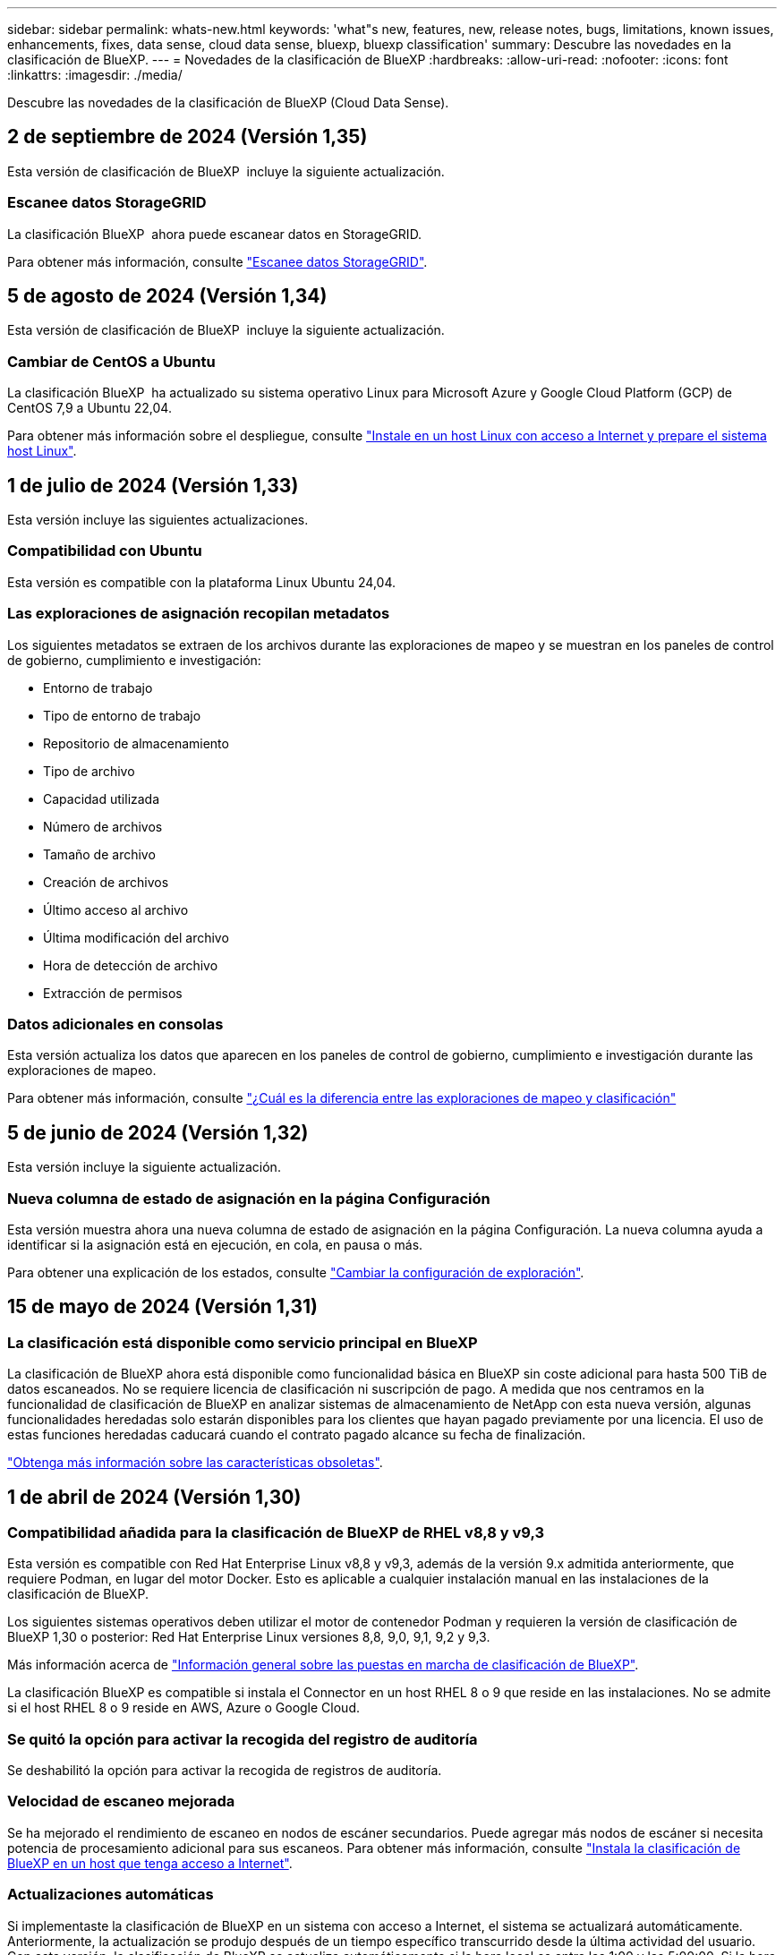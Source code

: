 ---
sidebar: sidebar 
permalink: whats-new.html 
keywords: 'what"s new, features, new, release notes, bugs, limitations, known issues, enhancements, fixes, data sense, cloud data sense, bluexp, bluexp classification' 
summary: Descubre las novedades en la clasificación de BlueXP. 
---
= Novedades de la clasificación de BlueXP
:hardbreaks:
:allow-uri-read: 
:nofooter: 
:icons: font
:linkattrs: 
:imagesdir: ./media/


[role="lead"]
Descubre las novedades de la clasificación de BlueXP (Cloud Data Sense).



== 2 de septiembre de 2024 (Versión 1,35)

Esta versión de clasificación de BlueXP  incluye la siguiente actualización.



=== Escanee datos StorageGRID

La clasificación BlueXP  ahora puede escanear datos en StorageGRID.

Para obtener más información, consulte link:task-scanning-storagegrid.html["Escanee datos StorageGRID"].



== 5 de agosto de 2024 (Versión 1,34)

Esta versión de clasificación de BlueXP  incluye la siguiente actualización.



=== Cambiar de CentOS a Ubuntu

La clasificación BlueXP  ha actualizado su sistema operativo Linux para Microsoft Azure y Google Cloud Platform (GCP) de CentOS 7,9 a Ubuntu 22,04.

Para obtener más información sobre el despliegue, consulte https://docs.netapp.com/us-en/bluexp-classification/task-deploy-compliance-onprem.html#prepare-the-linux-host-system["Instale en un host Linux con acceso a Internet y prepare el sistema host Linux"].



== 1 de julio de 2024 (Versión 1,33)

Esta versión incluye las siguientes actualizaciones.



=== Compatibilidad con Ubuntu

Esta versión es compatible con la plataforma Linux Ubuntu 24,04.



=== Las exploraciones de asignación recopilan metadatos

Los siguientes metadatos se extraen de los archivos durante las exploraciones de mapeo y se muestran en los paneles de control de gobierno, cumplimiento e investigación:

* Entorno de trabajo
* Tipo de entorno de trabajo
* Repositorio de almacenamiento
* Tipo de archivo
* Capacidad utilizada
* Número de archivos
* Tamaño de archivo
* Creación de archivos
* Último acceso al archivo
* Última modificación del archivo
* Hora de detección de archivo
* Extracción de permisos




=== Datos adicionales en consolas

Esta versión actualiza los datos que aparecen en los paneles de control de gobierno, cumplimiento e investigación durante las exploraciones de mapeo.

Para obtener más información, consulte https://docs.netapp.com/us-en/bluexp-classification/concept-cloud-compliance.html#whats-the-difference-between-mapping-and-classification-scans["¿Cuál es la diferencia entre las exploraciones de mapeo y clasificación"]



== 5 de junio de 2024 (Versión 1,32)

Esta versión incluye la siguiente actualización.



=== Nueva columna de estado de asignación en la página Configuración

Esta versión muestra ahora una nueva columna de estado de asignación en la página Configuración. La nueva columna ayuda a identificar si la asignación está en ejecución, en cola, en pausa o más.

Para obtener una explicación de los estados, consulte https://docs.netapp.com/us-en/bluexp-classification/task-managing-repo-scanning.html["Cambiar la configuración de exploración"].



== 15 de mayo de 2024 (Versión 1,31)



=== La clasificación está disponible como servicio principal en BlueXP

La clasificación de BlueXP ahora está disponible como funcionalidad básica en BlueXP sin coste adicional para hasta 500 TiB de datos escaneados. No se requiere licencia de clasificación ni suscripción de pago. A medida que nos centramos en la funcionalidad de clasificación de BlueXP en analizar sistemas de almacenamiento de NetApp con esta nueva versión, algunas funcionalidades heredadas solo estarán disponibles para los clientes que hayan pagado previamente por una licencia. El uso de estas funciones heredadas caducará cuando el contrato pagado alcance su fecha de finalización.

link:reference-free-paid.html["Obtenga más información sobre las características obsoletas"].



== 1 de abril de 2024 (Versión 1,30)



=== Compatibilidad añadida para la clasificación de BlueXP de RHEL v8,8 y v9,3

Esta versión es compatible con Red Hat Enterprise Linux v8,8 y v9,3, además de la versión 9.x admitida anteriormente, que requiere Podman, en lugar del motor Docker. Esto es aplicable a cualquier instalación manual en las instalaciones de la clasificación de BlueXP.

Los siguientes sistemas operativos deben utilizar el motor de contenedor Podman y requieren la versión de clasificación de BlueXP 1,30 o posterior: Red Hat Enterprise Linux versiones 8,8, 9,0, 9,1, 9,2 y 9,3.

Más información acerca de https://docs.netapp.com/us-en/bluexp-classification/task-deploy-overview.html["Información general sobre las puestas en marcha de clasificación de BlueXP"].

La clasificación BlueXP es compatible si instala el Connector en un host RHEL 8 o 9 que reside en las instalaciones. No se admite si el host RHEL 8 o 9 reside en AWS, Azure o Google Cloud.



=== Se quitó la opción para activar la recogida del registro de auditoría

Se deshabilitó la opción para activar la recogida de registros de auditoría.



=== Velocidad de escaneo mejorada

Se ha mejorado el rendimiento de escaneo en nodos de escáner secundarios. Puede agregar más nodos de escáner si necesita potencia de procesamiento adicional para sus escaneos. Para obtener más información, consulte https://docs.netapp.com/us-en/bluexp-classification/task-deploy-compliance-onprem.html["Instala la clasificación de BlueXP en un host que tenga acceso a Internet"].



=== Actualizaciones automáticas

Si implementaste la clasificación de BlueXP en un sistema con acceso a Internet, el sistema se actualizará automáticamente. Anteriormente, la actualización se produjo después de un tiempo específico transcurrido desde la última actividad del usuario. Con esta versión, la clasificación de BlueXP se actualiza automáticamente si la hora local es entre las 1:00 y las 5:00:00. Si la hora local está fuera de estas horas, la actualización se produce después de que transcurra un tiempo específico desde la última actividad del usuario. Para obtener más información, consulte https://docs.netapp.com/us-en/bluexp-classification/task-deploy-compliance-onprem.html["Instale en un host Linux con acceso a Internet"].

Si implementaste la clasificación de BlueXP sin acceso a Internet, tendrás que actualizar manualmente. Para obtener más información, consulte https://docs.netapp.com/us-en/bluexp-classification/task-deploy-compliance-dark-site.html["Instala la clasificación BlueXP en un host Linux sin acceso a Internet"].



== 4 de marzo de 2024 (versión 1,29)



=== Ahora puede excluir los datos de escaneo que residen en ciertos directorios de origen de datos

Si desea que la clasificación de BlueXP excluya los datos de análisis que residen en determinados directorios de orígenes de datos, puede añadir estos nombres de directorio a un archivo de configuración que procese la clasificación de BlueXP. Esta función le permite evitar el escaneo de directorios que no son necesarios, o que daría lugar a la devolución de resultados de datos personales falsos positivos.

https://docs.netapp.com/us-en/bluexp-classification/task-exclude-scan-paths.html["Leer más"].



=== El soporte de instancias extra grandes ya está cualificado

Si necesitas la clasificación de BlueXP para analizar más de 250 millones de archivos, puedes utilizar una instancia de Extra Large en la puesta en marcha de la nube o en la instalación on-premises. Este tipo de sistema puede escanear hasta 500 millones de archivos.

https://docs.netapp.com/us-en/bluexp-classification/concept-cloud-compliance.html#using-a-smaller-instance-type["Leer más"].



== 10 de enero de 2024 (versión 1,27)



=== Los resultados de la página de investigación ahora muestran el tamaño total además del número total de elementos

Los resultados filtrados en la página de investigación ahora muestran el tamaño total de los elementos además del número total de archivos. Esto puede ayudar al mover archivos, eliminar archivos y más.



=== Configurar IDs de grupo adicionales como abiertos para la organización

Ahora puede configurar los ID de grupo en NFS para que se consideren «abiertos a la organización» directamente desde la clasificación de BlueXP si el grupo no se había establecido inicialmente con ese permiso. Todos los archivos y carpetas que tengan estos ID de grupo adjuntos se mostrarán como abiertos a la organización en la página Detalles de la investigación. Descubra cómo https://docs.netapp.com/us-en/bluexp-classification/task-add-group-id-as-open.html["Agregar ID de grupo adicionales como abiertos a la organización"].



== 14 de diciembre de 2023 (versión 1.26.6)

Esta versión incluye algunas mejoras menores.

La versión también eliminó las siguientes opciones:

* Se deshabilitó la opción para activar la recogida de registros de auditoría.
* Durante la investigación de directorios, la opción de calcular el número de datos de información personal identificable (PII) por directorios no está disponible. Consulte link:task-investigate-data.html#filter-data-by-sensitivity-and-content["Investigue los datos almacenados en su organización"].
* Se ha desactivado la opción de integrar datos mediante etiquetas de Azure Information Protection (AIP). Consulte link:task-org-private-data.html["Organice sus datos privados"].




== 6 de noviembre de 2023 (versión 1.26.3)



=== Los siguientes problemas se han solucionado en esta versión

* Se ha corregido una inconsistencia al presentar el número de archivos escaneados por el sistema en los paneles de control.
* Se ha mejorado el comportamiento de escaneo al manejar e informar sobre archivos y directorios con caracteres especiales en el nombre y los metadatos.




== 4 de octubre de 2023 (versión 1,26)



=== Compatibilidad con las instalaciones on-premises de la clasificación de BlueXP en la versión 9 de RHEL

Red Hat Enterprise Linux, las versiones 8 y 9 no son compatibles con el motor Docker; se requería para la instalación de la clasificación de BlueXP. Ahora admitimos la instalación de clasificación de BlueXP en RHEL 9,0, 9,1 y 9,2 mediante Podman versión 4 o posterior como infraestructura de contenedores. Si tu entorno requiere el uso de las versiones más recientes de RHEL, ahora puedes instalar la clasificación de BlueXP (versión 1,26 o posterior) cuando utilizas Podman.

En este momento, no admitimos instalaciones de sitios oscuros ni entornos de análisis distribuidos (con nodos de escáner maestro y remoto) cuando se usa RHEL 9.x.



== 5 de septiembre de 2023 (versión 1,25)



=== Implementaciones pequeñas y medianas no disponibles temporalmente

Cuando implementas una instancia de clasificación de BlueXP en AWS, la opción de seleccionar *Desplegar > Configuración* y elegir una instancia pequeña o mediana no estará disponible en este momento. Aún puede implementar la instancia utilizando el tamaño de instancia grande seleccionando *Desplegar > Desplegar*.



=== Aplique etiquetas a un máximo de 100.000 elementos desde la página de resultados de la investigación

En el pasado, sólo se podían aplicar etiquetas a una sola página a la vez en la página de resultados de la investigación (20 elementos). Ahora puede seleccionar *todos* elementos en las páginas de resultados de la investigación y aplicar etiquetas a todos los elementos - hasta 100.000 elementos a la vez. https://docs.netapp.com/us-en/bluexp-classification/task-org-private-data.html#assign-tags-to-files["Descubra cómo"].



=== Identifique archivos duplicados con un tamaño de archivo mínimo de 1 MB

Clasificación de BlueXP utilizada para identificar los archivos duplicados solo cuando los archivos tenían 50 MB o más. Ahora se pueden identificar los archivos duplicados que comienzan con 1 MB. Puedes usar los filtros de página de investigación “Tamaño de archivo” junto con “Duplicados” para ver qué archivos de un determinado tamaño están duplicados en tu entorno.



== 17 de julio de 2023 (versión 1,24)



=== Dos nuevos tipos de datos personales alemanes se identifican por la clasificación de BlueXP

La clasificación de BlueXP puede identificar y categorizar los archivos que contengan los siguientes tipos de datos:

* Identificación alemana (Personalausweisnummer)
* Número de Seguro Social Alemán (Sozialversicherungsnummer)


https://docs.netapp.com/us-en/bluexp-classification/reference-private-data-categories.html#types-of-personal-data["Consulta todos los tipos de datos personales que la clasificación de BlueXP puede identificar en tus datos"].



=== La clasificación de BlueXP es totalmente compatible con el modo restringido y el modo privado

La clasificación de BlueXP ahora es totalmente compatible en sitios sin acceso a Internet (modo privado) y con acceso a Internet saliente limitado (modo restringido). https://docs.netapp.com/us-en/bluexp-setup-admin/concept-modes.html["Obtén más información sobre los modos de puesta en marcha de BlueXP para Connector"^].



=== Capacidad de omitir versiones al actualizar una instalación en modo privado de la clasificación de BlueXP

Ahora puedes actualizar a una versión más reciente de la clasificación de BlueXP incluso si no es secuencial. Esto significa que ya no es necesaria la limitación actual para actualizar la clasificación de BlueXP de una versión a la vez. Esta función es relevante a partir de la versión 1,24 en adelante.



=== La API de clasificación de BlueXP ya está disponible

La API de clasificación de BlueXP permite realizar acciones, crear consultas y exportar información sobre los datos que está escaneando. La documentación interactiva se encuentra disponible mediante Swagger. La documentación se divide en varias categorías, incluidas Investigación, Cumplimiento, Gobernanza y Configuración. Cada categoría es una referencia a las pestañas de la interfaz de usuario de clasificación de BlueXP.

https://docs.netapp.com/us-en/bluexp-classification/api-classification.html["Obtén más información sobre las API de clasificación de BlueXP"].



== 6 de junio de 2023 (versión 1,23)



=== Ahora se admite el japonés al buscar nombres de sujetos de datos

Ahora se pueden introducir nombres en japonés al buscar el nombre de un sujeto en respuesta a una solicitud de acceso a los datos del interesado (DSAR). Puede generar un https://docs.netapp.com/us-en/bluexp-classification/task-generating-compliance-reports.html#what-is-a-data-subject-access-request["Informe de solicitud de acceso de asunto de datos"] con la información resultante. También puede introducir nombres japoneses en la https://docs.netapp.com/us-en/bluexp-classification/task-investigate-data.html#filter-data-by-sensitivity-and-content["Filtro de sujeto de datos en la página Investigación de datos"] para identificar los archivos que contienen el nombre del sujeto.



=== Ubuntu ahora es una distribución Linux compatible en la que puedes instalar la clasificación de BlueXP

Ubuntu 22,04 ha sido calificado como un sistema operativo compatible para la clasificación BlueXP. Puede instalar la clasificación de BlueXP en un host Ubuntu Linux de su red o en un host Linux en el cloud cuando utilice la versión 1,23 del instalador. https://docs.netapp.com/us-en/bluexp-classification/task-deploy-compliance-onprem.html["Descubre cómo instalar la clasificación de BlueXP en un host con Ubuntu instalado"].



=== Red Hat Enterprise Linux 8,6 y 8,7 ya no son compatibles con las nuevas instalaciones de clasificación de BlueXP

Estas versiones no son compatibles con nuevas implementaciones porque Red Hat ya no es compatible con Docker, lo cual es un requisito previo. Si ya tienes un equipo de clasificación de BlueXP en RHEL 8,6 o 8,7, NetApp seguirá admitiendo tu configuración.



=== La clasificación de BlueXP se puede configurar como un recopilador de FPolicy para recibir eventos de FPolicy de sistemas ONTAP

Es posible habilitar los registros de auditoría de acceso a archivos para que se recopilen en el sistema de clasificación de BlueXP para los eventos de acceso a archivos detectados en volúmenes en tus entornos de trabajo. La clasificación de BlueXP puede capturar los siguientes tipos de eventos de FPolicy y los usuarios que realizaron las acciones en sus archivos: Crear, leer, escribir, eliminar, cambiar el nombre, Cambie el propietario/permisos y cambie SACL/DACL.



=== Las licencias BYOL de Data Sense son ahora compatibles en sitios oscuros

Ahora puedes cargar la licencia BYOL de Data Sense en la cartera digital de BlueXP en un sitio oscuro para que se te notifique cuando tu licencia esté baja. https://docs.netapp.com/us-en/bluexp-classification/task-licensing-datasense.html#obtain-your-bluexp-classification-license-file["Vea cómo obtener y cargar su licencia BYOL de Data Sense"].



== 3 de abril de 2023 (versión 1.22)



=== Nuevo informe de evaluación de detección de datos

El informe de evaluación de detección de datos proporciona un análisis de alto nivel del entorno escaneado para resaltar los resultados obtenidos por el sistema y mostrar las áreas de preocupación y los posibles pasos para solucionarlos. El objetivo de este informe es dar a conocer las preocupaciones sobre la gobernanza de datos, las amenazas a la seguridad de los datos y los vacíos de cumplimiento de normativas en relación con los datos de su conjunto de datos. https://docs.netapp.com/us-en/bluexp-classification/task-controlling-governance-data.html#data-discovery-assessment-report["Descubra cómo generar y utilizar el Informe de evaluación de detección de datos"].



=== Capacidad de poner en marcha la clasificación de BlueXP en instancias más pequeñas en el cloud

Al implementar la clasificación de BlueXP desde un conector BlueXP en un entorno AWS, ahora puedes elegir entre dos tipos de instancia menores de los que hay disponibles con la instancia predeterminada. Si está analizando un entorno pequeño, esto puede ayudarle a ahorrar costes en la nube. Sin embargo, hay algunas restricciones al utilizar la instancia más pequeña. https://docs.netapp.com/us-en/bluexp-classification/concept-cloud-compliance.html#using-a-smaller-instance-type["Vea los tipos de instancia y las limitaciones disponibles"].



=== El script independiente ya está disponible para calificar tu sistema Linux antes de instalar la clasificación de BlueXP

Si desea verificar que su sistema Linux cumpla todos los requisitos previos independientemente de ejecutar la instalación de la clasificación de BlueXP, hay un script independiente que puede descargar y que solo prueba los requisitos previos. https://docs.netapp.com/us-en/bluexp-classification/task-test-linux-system.html["Descubre cómo comprobar si tu host Linux está listo para instalar la clasificación de BlueXP"].



== 7 de marzo de 2023 (versión 1.21)



=== Nueva funcionalidad para añadir tus propias categorías personalizadas desde la interfaz de usuario de clasificación de BlueXP

Ahora, la clasificación de BlueXP te permite añadir tus propias categorías personalizadas de forma que la clasificación de BlueXP identifique los archivos que se adaptan a esas categorías. La clasificación de BlueXP tiene muchas https://docs.netapp.com/us-en/bluexp-classification/reference-private-data-categories.html#types-of-categories["categorías predefinidas"], por lo tanto, esta característica permite agregar categorías personalizadas para identificar dónde se encuentra la información que es única para la organización en los datos.

https://docs.netapp.com/us-en/bluexp-classification/task-managing-data-fusion.html#add-custom-categories["Leer más"^].



=== Ahora puedes añadir palabras clave personalizadas desde la interfaz de usuario de clasificación de BlueXP

La clasificación de BlueXP ha tenido la capacidad de añadir palabras clave personalizadas que la clasificación de BlueXP identificará en futuros análisis durante algún tiempo. Sin embargo, tienes que iniciar sesión en el host Linux de clasificación BlueXP y utilizar una interfaz de línea de comandos para añadir las palabras clave. En esta versión, la capacidad de añadir palabras clave personalizadas se encuentra en la interfaz de usuario de clasificación de BlueXP, por lo que es muy fácil añadir y editar estas palabras clave.

https://docs.netapp.com/us-en/bluexp-classification/task-managing-data-fusion.html#add-custom-keywords-from-a-list-of-words["Obtén más información sobre cómo añadir palabras clave personalizadas en la interfaz de usuario de clasificación de BlueXP"^].



=== Posibilidad de que la clasificación de BlueXP *no* escanee los archivos cuando se cambie la “última hora de acceso”

De forma predeterminada, si la clasificación de BlueXP no tiene permisos de «escritura» adecuados, el sistema no analizará los archivos de tus volúmenes, porque la clasificación de BlueXP no puede revertir la «última hora de acceso» a la marca de tiempo original. Sin embargo, si no le importa si la última hora de acceso se restablece a la hora original de sus archivos, puede anular este comportamiento en la página Configuration para que la clasificación de BlueXP analice los volúmenes con independencia de los permisos.

Junto con esta funcionalidad, se ha añadido un nuevo filtro llamado «Scan Analysis Event» para que puedas ver los archivos que no se clasificaron porque la clasificación de BlueXP no pudo revertir el último acceso o los archivos clasificados aunque la clasificación de BlueXP no pudo revertir el último acceso.

https://docs.netapp.com/us-en/bluexp-classification/reference-collected-metadata.html#last-access-time-timestamp["Obtén más información sobre la «marca de tiempo de último acceso» y los permisos que requiere la clasificación de BlueXP"].



=== Existen tres nuevos tipos de datos personales identificados por la clasificación de BlueXP

La clasificación de BlueXP puede identificar y categorizar los archivos que contengan los siguientes tipos de datos:

* Número de tarjeta de identidad de Botswana (Omang)
* Número de pasaporte de Botswana
* Tarjeta de identidad de registro nacional de Singapur (NRIC)


https://docs.netapp.com/us-en/bluexp-classification/reference-private-data-categories.html#types-of-personal-data["Consulta todos los tipos de datos personales que la clasificación de BlueXP puede identificar en tus datos"].



=== Funcionalidad actualizada para directorios

* La opción "Informe CSV claro" para Informes de investigación de datos ahora incluye información de los directorios.
* El filtro de tiempo "último acceso" muestra ahora la última hora a la que se accedió tanto para archivos como para directorios.




=== Mejoras en la instalación

* El instalador de clasificación de BlueXP para sitios sin acceso a Internet (sitios oscuros) ahora realiza una comprobación previa para asegurarse de que se cumplen los requisitos de red y del sistema para que la instalación se realice correctamente.
* Los archivos de registro de auditoría de la instalación se guardan ahora y se escriben en `/ops/netapp/install_logs`.




== 5 de febrero de 2023 (versión 1.20)



=== Posibilidad de enviar correos electrónicos de notificación basados en políticas a cualquier dirección de correo electrónico

En versiones anteriores de la clasificación de BlueXP, puedes enviar alertas por correo electrónico a los usuarios de BlueXP en tu cuenta cuando ciertas Políticas críticas devuelvan resultados. Esta función le permite obtener notificaciones para proteger sus datos cuando no está en línea. Ahora también puede enviar alertas de correo electrónico desde Directivas a cualquier otro usuario - hasta 20 direcciones de correo electrónico - que no se encuentren en su cuenta de BlueXP.

https://docs.netapp.com/us-en/bluexp-classification/task-using-policies.html#send-email-alerts-when-non-compliant-data-is-found["Obtenga más información sobre el envío de alertas por correo electrónico basadas en los resultados de la directiva"].



=== Ahora puedes añadir patrones personales desde la interfaz de usuario de clasificación de BlueXP

La clasificación de BlueXP ha tenido la capacidad de añadir «datos personales» personalizados que la clasificación de BlueXP identificará en futuros análisis durante algún tiempo. Sin embargo, tenía que iniciar sesión en el host Linux de clasificación de BlueXP y utilizar una línea de comandos para añadir los patrones personalizados. En esta versión, la capacidad de añadir patrones personales con un regex se encuentra en la interfaz de usuario de clasificación de BlueXP, lo que facilita la adición y edición de estos patrones personalizados.

https://docs.netapp.com/us-en/bluexp-classification/task-managing-data-fusion.html#add-custom-personal-data-identifiers-using-a-regex["Obtén más información sobre cómo añadir patrones personalizados en la interfaz de usuario de clasificación de BlueXP"^].



=== Capacidad para mover 15 millones de archivos con la clasificación de BlueXP

Anteriormente, la clasificación de BlueXP podía mover un máximo de 100.000 archivos de origen a cualquier recurso compartido NFS. Ahora puede mover hasta 15 millones de archivos a la vez. https://docs.netapp.com/us-en/bluexp-classification/task-managing-highlights.html#move-source-files-to-an-nfs-share["Más información sobre mover archivos de origen con la clasificación de BlueXP"].



=== Capacidad para ver el número de usuarios que tienen acceso a archivos de SharePoint Online

El filtro "número de usuarios con acceso" ahora admite archivos almacenados en repositorios en línea de SharePoint. Anteriormente, solo se admitía los ficheros con recursos compartidos CIFS. Tenga en cuenta que los grupos de SharePoint que no están basados en directorios activos no se contarán en este filtro en este momento.



=== Se ha agregado un nuevo estado "éxito parcial" al panel Estado de acción

El nuevo estado «Correcto parcial» indica que una acción de clasificación de BlueXP ha finalizado y que algunos elementos han fallado y algunos elementos se han realizado correctamente, por ejemplo, cuando mueve o elimina archivos 100. Además, se ha cambiado el nombre del estado "terminado" por "correcto". En el pasado, el estado "terminado" podría incluir acciones que se han realizado correctamente y que han fallado. Ahora el estado "éxito" significa que todas las acciones se han realizado correctamente en todos los elementos. https://docs.netapp.com/us-en/bluexp-classification/task-view-compliance-actions.html["Consulte cómo ver el panel Estado de acciones"].



== 9 de enero de 2023 (versión 1.19)



=== Capacidad para ver un gráfico de archivos que contienen datos confidenciales y que son excesivamente permisivos

El panel de control de gobierno ha agregado un área nueva _sensible Data y permisos amplios_ que proporciona un mapa térmico de archivos que contienen datos confidenciales (incluidos datos personales confidenciales y confidenciales) y que son demasiado permisivos. Esto puede ayudarle a ver dónde puede tener algunos riesgos con datos confidenciales. https://docs.netapp.com/us-en/bluexp-classification/task-controlling-governance-data.html#data-listed-by-sensitivity-and-wide-permissions["Leer más"].



=== Hay tres filtros nuevos disponibles en la página Investigación de datos

Hay nuevos filtros disponibles para refinar los resultados que se muestran en la página Investigación de datos:

* El filtro "número de usuarios con acceso" muestra qué archivos y carpetas están abiertos a un determinado número de usuarios. Puede elegir un intervalo de números para refinar los resultados, por ejemplo, para ver los archivos a los que pueden acceder 51-100 usuarios.
* Los filtros "Hora de creación", "Hora descubierta", "última modificación" y "último acceso" ahora permiten crear un intervalo de fechas personalizado en lugar de sólo seleccionar un intervalo de días predefinido. Por ejemplo, puede buscar archivos con una "hora creada" "más de 6 meses" o con una fecha "última modificación" dentro de los "últimos 10 días".
* El filtro "Ruta de acceso" le permite especificar rutas que desea excluir de los resultados de la consulta filtrada. Si introduce rutas para incluir y excluir determinados datos, primero la clasificación de BlueXP busca todos los archivos en las rutas incluidas, luego quita los archivos de las rutas excluidas y, a continuación, muestra los resultados.


https://docs.netapp.com/us-en/bluexp-classification/task-investigate-data.html#filter-data-in-the-data-investigation-page["Consulte la lista de todos los filtros que puede utilizar para investigar los datos"].



=== La clasificación de BlueXP puede identificar el número individual japonés

La clasificación de BlueXP puede identificar y categorizar los archivos que contengan el número individual japonés (también conocido como My Number). Esto incluye tanto el número personal como el número de mi corporativo. https://docs.netapp.com/us-en/bluexp-classification/reference-private-data-categories.html#types-of-personal-data["Consulta todos los tipos de datos personales que la clasificación de BlueXP puede identificar en tus datos"].

